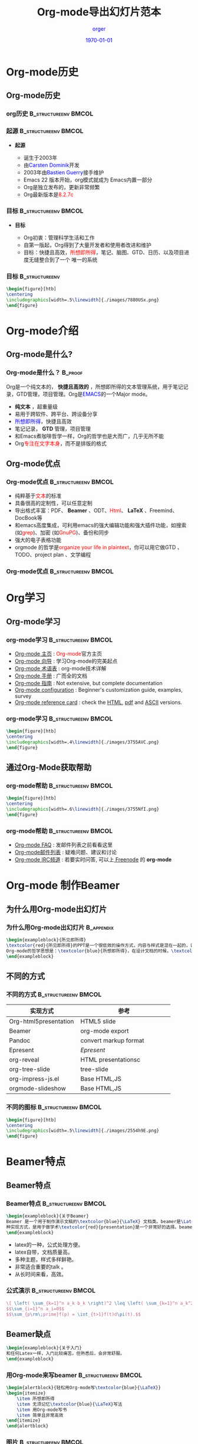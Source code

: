 #+TITLE: Org-mode导出幻灯片范本
#+AUTHOR: \textcolor{blue}{orger}
#+EMAIL: FF@163.com
#+DATE: \textcolor{blue}{\today}
#+LATEX_HEADER:\institute{shenzhen}
#+LaTeX_CLASS:org-ppt

* Org-mode历史
** Org-mode历史
*** org历史                                                                     :B_structureenv:BMCOL:
:PROPERTIES:
:BEAMER_env: structureenv
:BEAMER_envargs: C[l]
:BEAMER_col: 0.1
:END:
#+CAPTION:
#+LABEL:   fig:SED-HR4049
[[./images/7880HIr.png]]
*** 起源                                                                      :B_structureenv:BMCOL:
:PROPERTIES:
:BEAMER_env: structureenv
:BEAMER_envargs: C[t]
:BEAMER_col: 0.5
:END:
- *起源*
 #+ATTR_BEAMER: :overlay +-
  + 诞生于2003年
  + 由\textcolor{blue}{Carsten Dominik}开发
  + 2003年由\textcolor{blue}{Bastien Guerry}接手维护
  + Emacs 22 版本开始，org模式就成为 Emacs内置一部分
  + Org是独立发布的，更新非常频繁
  + Org最新版本是\textcolor{red}{8.2.7c}


*** 目标                                                                      :B_structureenv:BMCOL:
:PROPERTIES:
:BEAMER_env: structureenv
:BEAMER_envargs: C[t]
:BEAMER_col: 0.5
:END:
- *目标*
 #+ATTR_BEAMER: :overlay +-
  + Org初衷：管理科学生活和工作
  + 自第一版起，Org得到了大量开发者和使用者改进和维护
  + 目标：快捷且高效，\textcolor{red}{所想即所得}，笔记、脑图、GTD、日历、以及项目进度无缝整合到了一个 唯一的系统

 #+ATTR_BEAMER: :overlay +-
*** 目标                                                                      :B_structureenv:
:PROPERTIES:
:BEAMER_env: structureenv
:BEAMER_envargs: C[l]
:END:
#+BEGIN_SRC latex
\begin{figure}[htb]
\centering
\includegraphics[width=.5\linewidth]{./images/7880USx.png}
\end{figure}
#+END_SRC
* Org-mode介绍
** Org-mode是什么?
*** Org-mode是什么？                                                          :B_proof:
:PROPERTIES:
:BEAMER_env: proof
:END:
Org是一个纯文本的， *快捷且高效的* ，所想即所得的文本管理系统，用于笔记记录，GTD管理，项目管理。Org是\textcolor{blue}{EMACS}的一个Major mode。
 #+ATTR_BEAMER: :overlay +-
- *纯文本* ，超重量级
- 易用于跨软件、跨平台、跨设备分享
- \textcolor{blue}{所想即所得}，快捷且高效
- 笔记记录， *GTD* 管理，项目管理
- 和Emacs煮咖啡哲学一样，Org的哲学也是大而广，几乎无所不能
- Org\textcolor{red}{专注在文字本身}，而不是排版的格式
** Org-mode优点
*** Org-mode优点                                                              :B_structureenv:BMCOL:
:PROPERTIES:
:BEAMER_env: structureenv
:BEAMER_col: 0.8
:BEAMER_envargs: C[t]
:END:
 #+ATTR_BEAMER: :overlay +-
- 纯粹基于\textcolor{red}{文本}的标准
- 具备很高的定制性，可以任意定制
- 导出格式丰富：PDF、 *Beamer* 、ODT、\textcolor{red}{Html}、 *LaTeX* 、Freemind、DocBook等
- 和emacs高度集成，可利用emacs的强大编辑功能和强大插件功能，如搜索(如\textcolor{red}{grep})、加密 (如\textcolor{red}{GnuPG})、备份和同步
- 强大的电子表格功能
- orgmode 的哲学是\textcolor{red}{organize your life in plaintext}，你可以用它做GTD 、TODO、project plan 、文学编程
*** Org-mode优点                                                              :B_structureenv:BMCOL:
:PROPERTIES:
:BEAMER_env: structureenv
:BEAMER_col: 0.2
:BEAMER_envargs: C[t]
:END:
 #+ATTR_BEAMER: :overlay +-
#+CAPTION:
#+LABEL:   fig:SED-HR4049
[[./images/7880GcA.png]]
* Org学习
** Org-mode学习
*** org-mode学习                                                              :B_structureenv:BMCOL:
:PROPERTIES:
:BEAMER_env: structureenv
:BEAMER_col: 0.8
:BEAMER_envargs: C[t]
:END:
- [[http://orgmode.org/][Org-mode 主页]]              : \textcolor{red}{Org-mode}官方主页
- [[file:org-tutorials/index.org][Org-mode 向导]]              : 学习Org-mode的完美起点
- [[file:org-glossary.org][Org-mode 术语表]]               : org-mode技术详解
- [[http://orgmode.org/manual/index.html][Org-mode 手册]]            : 广而全的文档
- [[file:../guide/index.html][Org-mode 指南]]                 : Not extensive, but complete documentation
- [[file:org-configs/index.org][Org-mode configuration]]           : Beginner's customization guide, examples, survey
- [[file:orgcard.org][Org-mode reference card]]          : check the [[file:orgcard.org][HTML]], [[http://orgmode.org/orgcard.pdf][pdf]] and [[http://orgmode.org/orgcard.txt][ASCII]] versions.

*** org-mode学习                                                              :B_structureenv:BMCOL:
:PROPERTIES:
:BEAMER_env: structureenv
:BEAMER_col: 0.4
:BEAMER_envargs: C[t]
:END:
#+BEGIN_SRC latex
\begin{figure}[htb]
\centering
\includegraphics[width=.4\linewidth]{./images/3755AVC.png}
\end{figure}
#+END_SRC

** 通过Org-Mode获取帮助
*** org-mode帮助                                                                :B_structureenv:BMCOL:
:PROPERTIES:
:BEAMER_env: structureenv
:BEAMER_col: 0.2
:BEAMER_envargs: C[t]
:END:

#+BEGIN_SRC latex
\begin{figure}[htb]
\centering
\includegraphics[width=.6\linewidth]{./images/3755NfI.png}
\end{figure}
#+END_SRC
*** org-mode帮助                                                                :B_structureenv:BMCOL:
:PROPERTIES:
:BEAMER_env: structureenv
:BEAMER_col: 0.8
:BEAMER_envargs: C[t]
:END:
 #+ATTR_BEAMER: :overlay +-
- [[file:org-faq.org][Org-mode FAQ]]      : 发邮件列表之前看看这里
- [[file:org-mailing-list.org][Org-mode邮件列表]]  : 疑难问题、建议和讨论
- [[file:org-mailing-list.org][Org-mode IRC频道]]  : 若要实时问答, 可以上[[http://freenode.net/][ Freenode]] 的 *org-mode*



* Org-mode 制作Beamer
** 为什么用Org-mode出幻灯片
*** 为什么用Org-mode出幻灯片                                                  :B_appendix:
:PROPERTIES:
:BEAMER_env: appendix
:BEAMER_envargs: C[t]
:END:

#+BEGIN_SRC latex
\begin{exampleblock}{所见即所得}
\textcolor{red}{所见即所得}的PPT是一个很低效的操作方式，内容与样式是混在一起的，设计幻灯片往往要把一半以上的精力放在外观而不是内容上。
Org-mode的哲学思想是：\textcolor{blue}{所想即所得}，在设计文档的时候，\textcolor{red}{可以不关注外观，让你专注在文字本身}
\end{exampleblock}

#+END_SRC

** 不同的方式
*** 不同的方式                                                                :B_structureenv:BMCOL:
:PROPERTIES:
:BEAMER_env: structureenv
:BEAMER_col: 0.6
:BEAMER_envargs: C[t]
:END:
#+LABEL:   tab:basic-data
#+ATTR_HTML: border="2" rules="all" frame="border" class="center"
#+ATTR_LaTeX: align=c|c|c 加|表示中间划线
| <20>                 | <26>                 |
|----------------------+----------------------|
| 实现方式             | 参考                 |
|----------------------+----------------------|
| Org-html5presentation | HTML5 slide          |
|----------------------+----------------------|
| Beamer               | org-mode export      |
|----------------------+----------------------|
| Pandoc               | convert markup format |
|----------------------+----------------------|
| Epresent             | [[Epresent]]             |
|----------------------+----------------------|
| org-reveal           | HTML presentationsc  |
|----------------------+----------------------|
| org-tree-slide       | tree-slide           |
|----------------------+----------------------|
| org-impress-js.el    | Base HTML,JS         |
|----------------------+----------------------|
| orgmode-slideshow    | Base HTML,JS         |
|----------------------+----------------------|
*** 不同的图标                                                                  :B_structureenv:BMCOL:
:PROPERTIES:
:BEAMER_env: structureenv
:BEAMER_col: 0.4
:BEAMER_envargs: C[t]
:END:

#+BEGIN_SRC latex
\begin{figure}[htb]
\centering
\includegraphics[width=.5\linewidth]{./images/2554h9E.png}
\end{figure}
#+END_SRC
* Beamer特点
** Beamer特点
*** Beamer特点                                                                  :B_structureenv:BMCOL:
:PROPERTIES:
:BEAMER_env: structureenv
:BEAMER_col: 0.5
:BEAMER_envargs: C[t]
:END:
#+BEGIN_SRC latex
\begin{exampleblock}{关于Beamer}
Beamer 是一个用于制作演示文稿的\textcolor{blue}{\LaTeX} 文档类。beamer是\Latex的幻灯片的一
种实现方式，是用于做学术\textcolor{red}{presentation}是一个非常好的选择。beamer的优点：
\end{exampleblock}

#+END_SRC

 #+ATTR_BEAMER: :overlay +-
    - latex的一种，公式处理方便。
    - latex自带，文档质量高。
    - 多种主题，样式多样鲜艳。
    - 非常适合重要的talk 。
    - 从长时间来看，高效。

*** 公式演示                                                                    :B_structureenv:BMCOL:
:PROPERTIES:
:BEAMER_env: structureenv
:BEAMER_col: 0.4
:BEAMER_envargs: C[t]
:END:

#+BEGIN_SRC latex
\[ \left( \sum_{k=1}^n a_k b_k \right)^2 \leq \left( \sum_{k=1}^n a_k^2 \right) \left( \sum_{k=1}^n b_k^2 \right) \]
$$\sum_{i=1}^n a_i=0$$
$$\sum_{p\rm\;prime}f(p) = \int_{t>1}f(t)d\pi(t).$$
#+END_SRC

#+results:
#+BEGIN_LaTeX
\[ \left( \sum_{k=1}^n a_k b_k \right)^2 \leq \left( \sum_{k=1}^n a_k^2 \right) \left( \sum_{k=1}^n b_k^2 \right) \]
$$\sum_{i=1}^n a_i=0$$
$$\sum_{p\rm\;prime}f(p) = \int_{t>1}f(t)d\pi(t).$$
#+END_LaTeX

** Beamer缺点
#+BEGIN_SRC latex
\begin{exampleblock}{关于入门}
和任何Latex一样，入门比较痛苦。但熟悉后，会非常舒服。
\end{exampleblock}

#+END_SRC

*** 用Org-mode来写beamer                                                        :B_structureenv:BMCOL:
:PROPERTIES:
:BEAMER_env: structureenv
:BEAMER_col: 0.6
:BEAMER_envargs: C[t]
:END:


#+BEGIN_SRC latex
\begin{alertblock}{轻松用Org-mode写\textcolor{blue}{\LaTeX}}
\begin{itemize}
    \item 所想即所得
    \item 无须记忆\textcolor{blue}{\LaTeX}写法
    \item 用Org-mode写书
    \item 简单且非常高效
\end{itemize}
\end{alertblock}
#+END_SRC


*** 图片                                                                        :B_structureenv:BMCOL:
:PROPERTIES:
:BEAMER_env: structureenv
:BEAMER_col: 0.4
:BEAMER_envargs: C[t]
:END:
#+BEGIN_SRC latex
\begin{figure}[htb]
\centering
\includegraphics[width=.9\linewidth]{./images/2554uHL.png}
\end{figure}
#+END_SRC

* PPT方法论
** 整体设计
#+BEGIN_SRC latex
\begin{exampleblock}{整体设计}
PPT是否精彩，关键是思路而不是工具！PPT的思路规划及设计。
\end{exampleblock}

#+END_SRC
*** 图片                                                                        :B_structureenv:BMCOL:
:PROPERTIES:
:BEAMER_env: structureenv
:BEAMER_col: 0.4
:BEAMER_envargs: C[t]
:END:
#+BEGIN_SRC latex
\begin{figure}[htb]
\centering
\includegraphics[width=.6\linewidth]{./images/6368XAN.png}
\end{figure}
#+END_SRC
*** 整体设计
:PROPERTIES:
:BEAMER_env: structureenv
:BEAMER_col: 0.6
:BEAMER_envargs: C[t]
:END:



#+BEGIN_SRC latex
\begin{structureenv}{封面设计}
PPT封面要表达的内容、封面设计的要点、各种类型的封面举例、封面设计的灵感来源
\end{structureenv}

#+END_SRC

#+BEGIN_SRC latex
\begin{structureenv}{目录页设计}
目录页包含要素、目录设计
\end{structureenv}

#+END_SRC

** 简洁即美
#+BEGIN_SRC latex
\begin{structureenv}{简洁即美}
简明+简洁+简约=简单即美
\end{structureenv}

#+END_SRC
*** 简洁就是美                                                                :B_structureenv:BMCOL:
:PROPERTIES:
:BEAMER_env: structureenv
:BEAMER_col: 0.4
:BEAMER_envargs: C[t]
:END:
 #+ATTR_BEAMER: :overlay +-
- 简洁就是美。
- 尽量简单明了。
- 内容简单集中。
- 色彩简单。
- 页面简洁。
*** 简洁就是美-图片                                                             :B_structureenv:BMCOL:
:PROPERTIES:
:BEAMER_env: structureenv
:BEAMER_col: 0.4
:BEAMER_envargs: C[t]
:END:
#+BEGIN_SRC latex
\begin{figure}[htb]
\centering
\includegraphics[width=.9\linewidth]{./images/25547RR.png}
\end{figure}
#+END_SRC

** 合理运用色彩
#+BEGIN_SRC latex
\begin{alertblock}{}
色彩用于表达
\end{alertblock}
#+END_SRC

#+BEGIN_SRC latex
\begin{figure}[htb]
\centering
\includegraphics[width=.9\linewidth]{./images/2554IcX.png}
\end{figure}
#+END_SRC

** KISS法则
#+BEGIN_SRC latex
\begin{structureenv}{KISS法则：}
Keep It Simple and Stupid
保持简洁和一目了然
\end{structureenv}

#+END_SRC

*** KISS法则-图片                                                             :B_structureenv:BMCOL:
:PROPERTIES:
:BEAMER_env: structureenv
:BEAMER_col: 0.9
:BEAMER_envargs: C[t]
:END:
#+BEGIN_SRC latex
\begin{figure}[htb]
\centering
\includegraphics[width=.8\linewidth]{./images/63689rA.png}
\end{figure}
#+END_SRC


** 换位思考
*** 换位思考-图片                                                             :B_structureenv:BMCOL:
:PROPERTIES:
:BEAMER_env: structureenv
:BEAMER_col: 0.5
:BEAMER_envargs: C[t]
:END:
#+BEGIN_SRC latex
\begin{figure}[htb]
\centering
\includegraphics[width=.7\linewidth]{./images/20111021025049266.jpg}
\end{figure}
#+END_SRC

*** 换位思考-图片                                                             :B_structureenv:BMCOL:
:PROPERTIES:
:BEAMER_env: structureenv
:BEAMER_col: 0.4
:BEAMER_envargs: C[t]
:END:
#+BEGIN_LaTeX
\begin{quotation}
Custom is the god
\begin{flushright}
    --- Marshall Field
\end{flushright}
\end{quotation}
#+END_LaTeX

#+BEGIN_SRC latex
\begin{alertblock}{}
-------听众就是上帝
\end{alertblock}

#+END_SRC

** 参考：4X6原则
#+BEGIN_SRC latex
\begin{alertblock}{}
每行最多6个字
\end{alertblock}
#+END_SRC

#+BEGIN_SRC latex
\begin{alertblock}{}
最多6秒钟可以理解PPT内容
\end{alertblock}
#+END_SRC

#+BEGIN_SRC latex
\begin{figure}[htb]
\centering
\includegraphics[width=.5\linewidth]{./images/6368KvS.png}
\end{figure}
#+END_SRC

** 可视化思维及表达                                                            :B_example:BMCOL:
:PROPERTIES:
:BEAMER_env: example
:BEAMER_col: 0.4
:END:
*** 一副好图胜过千句话                                                        :B_column:BMCOL:
:PROPERTIES:
:BEAMER_env: column
:BEAMER_col: 0.5
:BEAMER_envargs: C[t]
:END:


#+BEGIN_SRC latex
\begin{figure}[htb]
\centering
\includegraphics[width=.9\linewidth]{./images/63689kM.png}
\end{figure}
#+END_SRC

*** 一副好图胜过千句话                                                        :B_structureenv:BMCOL:
:PROPERTIES:
:BEAMER_env: structureenv
:BEAMER_envargs: 2
:BEAMER_col: 0.4
:END:
#+BEGIN_SRC latex
\begin{exampleblock}{}
实现“思维可视化”的技术主要包括两类：图示技术（思维导图、模型图、流程图、概念图等）及生成图示的软件技术。
\end{exampleblock}
#+END_SRC

** 互动技巧
#+BEGIN_SRC latex
\begin{exampleblock}{}
互动很重要，演讲一定要互动。但是依然没有一本书、没有一位老师告诉您，要如何互动，今天我们就一起来看演讲的互动技巧。
\end{exampleblock}
#+END_SRC

*** 简单问话互动训练                                                          :B_block:BMCOL:
:PROPERTIES:
:BEAMER_env: block
:BEAMER_col: 0.3
:BEAMER_envargs: C[t]
:END:
 #+ATTR_BEAMER: :overlay +-
- 是还是不是？
- 要还是不要？
- 可以还是不可以？
*** 图片                                                                      :B_structureenv:BMCOL:
:PROPERTIES:
:BEAMER_env: structureenv
:BEAMER_envargs: 2
:BEAMER_col: 0.3
:END:
#+CAPTION:
#+LABEL:   fig:SED-HR4049
[[./images/3881txe.png]]
*** 二选一回答互动训练                                                        :B_block:BMCOL:
:PROPERTIES:
:BEAMER_env: block
:BEAMER_col: 0.3
:END:
 #+ATTR_BEAMER: :overlay +-
- 希望哪一种？
- 想要哪一个？
- 哪个是正确的？

* 感谢及提问
*** 提问环节                                                                    :B_block:BMCOL:
:PROPERTIES:
:BEAMER_env: structureenv
:BEAMER_col: 0.5
:BEAMER_envargs: C[t]
:END:
#+BEGIN_SRC latex
\begin{exampleblock}{}
感谢观看，欢迎提问！
\end{exampleblock}
#+END_SRC

#+BEGIN_SRC latex
\begin{figure}[htb]
\centering
\includegraphics[width=.6\linewidth]{./images/3881UQx.png}
\end{figure}
#+END_SRC

*** 图片                                                                      :B_structureenv:BMCOL:
:PROPERTIES:
:BEAMER_env: structureenv
:BEAMER_envargs: 2
:BEAMER_col: 0.5
:END:
#+CAPTION:
#+LABEL:   fig:SED-HR4049
[[./images/3881HGr.png]]
